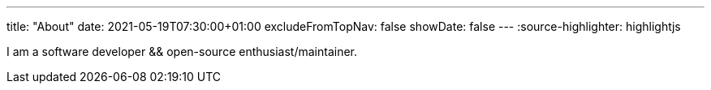 ---
title: "About"
date: 2021-05-19T07:30:00+01:00
excludeFromTopNav: false
showDate: false
---
:source-highlighter: highlightjs

I am a software developer && open-source enthusiast/maintainer.